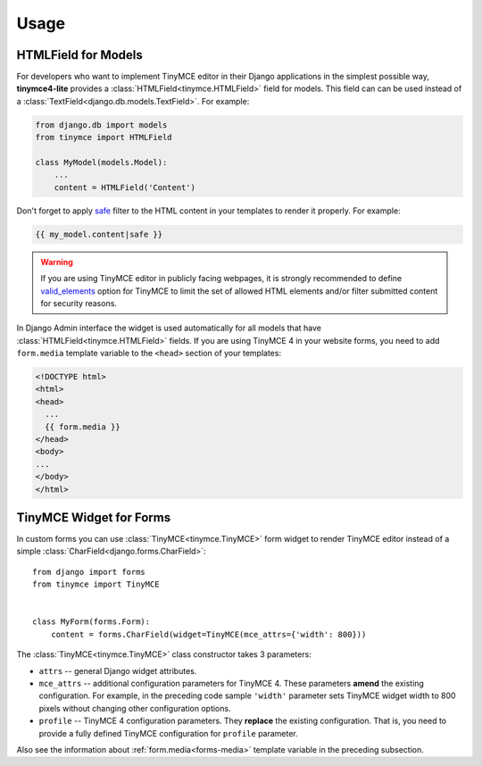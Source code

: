 Usage
=====

HTMLField for Models
--------------------

For developers who want to implement TinyMCE editor in their Django applications in the simplest possible way,
**tinymce4-lite** provides a :class:`HTMLField<tinymce.HTMLField>` field for models.
This field can can be used instead of a :class:`TextField<django.db.models.TextField>`.
For example:

.. code-block:: python

    from django.db import models
    from tinymce import HTMLField

    class MyModel(models.Model):
        ...
        content = HTMLField('Content')

.. _forms-media:

Don't forget to apply `safe`_ filter to the HTML content in your templates to render it properly.
For example:

.. code-block:: django

  {{ my_model.content|safe }}

.. warning:: If you are using TinyMCE editor in publicly facing webpages, it is strongly recommended to define
  `valid_elements`_ option for TinyMCE to limit the set of allowed HTML elements and/or
  filter submitted content for security reasons.

In Django Admin interface the widget is used automatically for all models that have
:class:`HTMLField<tinymce.HTMLField>` fields. If you are using TinyMCE 4 in your website forms,
you need to add ``form.media`` template variable to the ``<head>`` section of your templates:

.. code-block:: django

  <!DOCTYPE html>
  <html>
  <head>
    ...
    {{ form.media }}
  </head>
  <body>
  ...
  </body>
  </html>

.. _safe: https://docs.djangoproject.com/es/1.9/ref/templates/builtins/#safe
.. _valid_elements: https://www.tinymce.com/docs/configure/content-filtering/#valid_elements

TinyMCE Widget for Forms
------------------------

In custom forms you can use :class:`TinyMCE<tinymce.TinyMCE>` form widget to render TinyMCE editor
instead of a simple :class:`CharField<django.forms.CharField>`::

  from django import forms
  from tinymce import TinyMCE


  class MyForm(forms.Form):
      content = forms.CharField(widget=TinyMCE(mce_attrs={'width': 800}))

The :class:`TinyMCE<tinymce.TinyMCE>` class constructor takes 3 parameters:

- ``attrs`` -- general Django widget attributes.
- ``mce_attrs`` -- additional configuration parameters for TinyMCE 4.
  These parameters **amend** the existing configuration. For example, in the preceding code sample ``'width'``
  parameter sets TinyMCE widget width to 800 pixels without changing other configuration options.
- ``profile`` -- TinyMCE 4 configuration parameters. They **replace** the existing configuration.
  That is, you need to provide a fully defined TinyMCE configuration for ``profile`` parameter.

Also see the information about :ref:`form.media<forms-media>` template variable in the preceding subsection.
